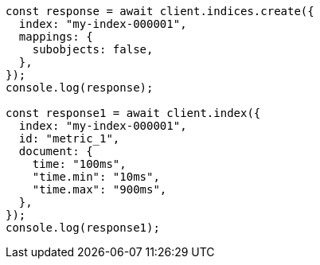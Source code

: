 // This file is autogenerated, DO NOT EDIT
// Use `node scripts/generate-docs-examples.js` to generate the docs examples

[source, js]
----
const response = await client.indices.create({
  index: "my-index-000001",
  mappings: {
    subobjects: false,
  },
});
console.log(response);

const response1 = await client.index({
  index: "my-index-000001",
  id: "metric_1",
  document: {
    time: "100ms",
    "time.min": "10ms",
    "time.max": "900ms",
  },
});
console.log(response1);
----
